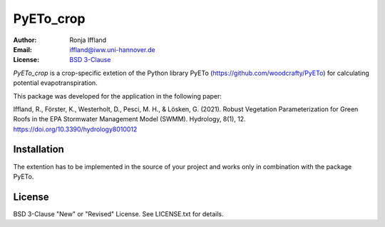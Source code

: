 =====
PyETo_crop
=====

:Author: Ronja Iffland
:Email: iffland@iww.uni-hannover.de
:License: `BSD 3-Clause <http://opensource.org/licenses/BSD-3-Clause>`_

*PyETo_crop* is a crop-specific extetion of the Python library PyETo (https://github.com/woodcrafty/PyETo) for calculating potential evapotranspiration.


This package was developed for the application in the following paper:

Iffland, R., Förster, K., Westerholt, D., Pesci, M. H., & Lösken, G. (2021). Robust Vegetation Parameterization for Green Roofs in the EPA Stormwater Management Model (SWMM). Hydrology, 8(1), 12. https://doi.org/10.3390/hydrology8010012

Installation
============

The extention has to be implemented in the source of your project and works only in combination with the package PyETo.

License
=======
BSD 3-Clause "New" or "Revised" License. See LICENSE.txt for details.
